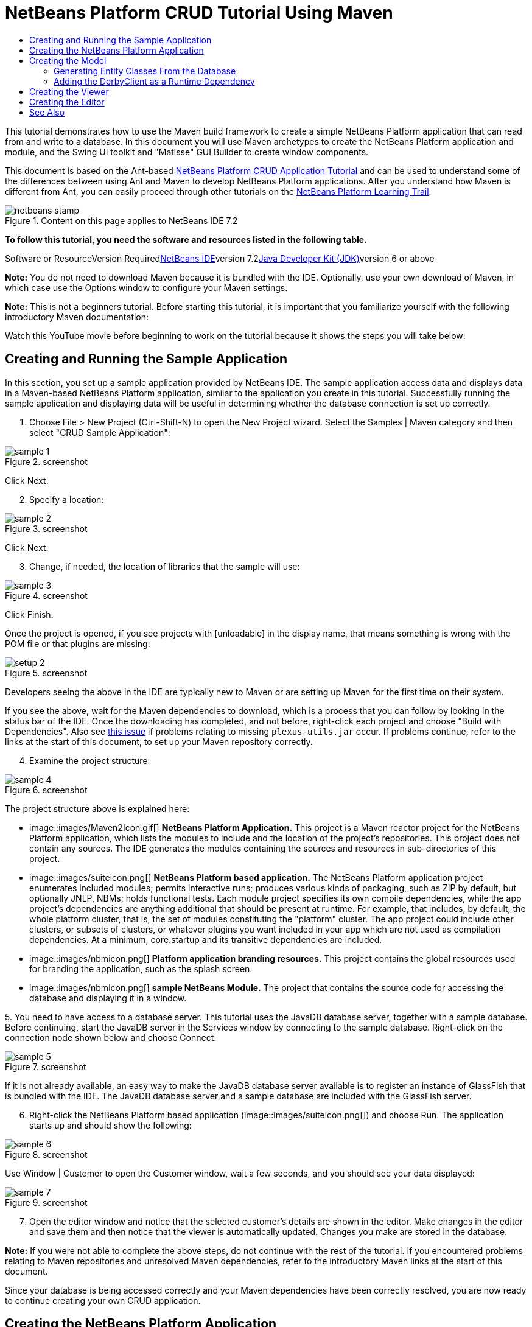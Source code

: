 // 
//     Licensed to the Apache Software Foundation (ASF) under one
//     or more contributor license agreements.  See the NOTICE file
//     distributed with this work for additional information
//     regarding copyright ownership.  The ASF licenses this file
//     to you under the Apache License, Version 2.0 (the
//     "License"); you may not use this file except in compliance
//     with the License.  You may obtain a copy of the License at
// 
//       http://www.apache.org/licenses/LICENSE-2.0
// 
//     Unless required by applicable law or agreed to in writing,
//     software distributed under the License is distributed on an
//     "AS IS" BASIS, WITHOUT WARRANTIES OR CONDITIONS OF ANY
//     KIND, either express or implied.  See the License for the
//     specific language governing permissions and limitations
//     under the License.
//

= NetBeans Platform CRUD Tutorial Using Maven
:jbake-type: platform-tutorial
:jbake-tags: tutorials 
:jbake-status: published
:syntax: true
:source-highlighter: pygments
:toc: left
:toc-title:
:icons: font
:experimental:
:description: NetBeans Platform CRUD Tutorial Using Maven - Apache NetBeans
:keywords: Apache NetBeans Platform, Platform Tutorials, NetBeans Platform CRUD Tutorial Using Maven

This tutorial demonstrates how to use the Maven build framework to create a simple NetBeans Platform application that can read from and write to a database. In this document you will use Maven archetypes to create the NetBeans Platform application and module, and the Swing UI toolkit and "Matisse" GUI Builder to create window components.

This document is based on the Ant-based link:nbm-crud.html[+NetBeans Platform CRUD Application Tutorial+] and can be used to understand some of the differences between using Ant and Maven to develop NetBeans Platform applications. After you understand how Maven is different from Ant, you can easily proceed through other tutorials on the link:https://netbeans.org/kb/trails/platform.html[+NetBeans Platform Learning Trail+].


image::images/netbeans-stamp.gif[title="Content on this page applies to NetBeans IDE 7.2"]


*To follow this tutorial, you need the software and resources listed in the following table.*

Software or ResourceVersion Requiredlink:http://download.netbeans.org/netbeans/6.9/beta/[+NetBeans IDE+]version 7.2link:http://java.sun.com/javase/downloads/index.jsp[+Java Developer Kit (JDK)+]version 6 or above

*Note:* You do not need to download Maven because it is bundled with the IDE. Optionally, use your own download of Maven, in which case use the Options window to configure your Maven settings.

*Note:* This is [.underline]#not# a beginners tutorial. Before starting this tutorial, it is important that you familiarize yourself with the following introductory Maven documentation:


Watch this YouTube movie before beginning to work on the tutorial because it shows the steps you will take below:


== Creating and Running the Sample Application

In this section, you set up a sample application provided by NetBeans IDE. The sample application access data and displays data in a Maven-based NetBeans Platform application, similar to the application you create in this tutorial. Successfully running the sample application and displaying data will be useful in determining whether the database connection is set up correctly.


[start=1]
1. Choose File > New Project (Ctrl-Shift-N) to open the New Project wizard. Select the Samples | Maven category and then select "CRUD Sample Application":

image::images/sample-1.png[title="screenshot"]

Click Next.


[start=2]
2. Specify a location:

image::images/sample-2.png[title="screenshot"]

Click Next.


[start=3]
3. Change, if needed, the location of libraries that the sample will use:

image::images/sample-3.png[title="screenshot"]

Click Finish.

Once the project is opened, if you see projects with [unloadable] in the display name, that means something is wrong with the POM file or that plugins are missing:

image::images/setup-2.png[title="screenshot"]

Developers seeing the above in the IDE are typically new to Maven or are setting up Maven for the first time on their system.

If you see the above, wait for the Maven dependencies to download, which is a process that you can follow by looking in the status bar of the IDE. Once the downloading has completed, and not before, right-click each project and choose "Build with Dependencies". Also see link:https://netbeans.org/bugzilla/show_bug.cgi?id=205865[+this issue+] if problems relating to missing  ``plexus-utils.jar``  occur. If problems continue, refer to the links at the start of this document, to set up your Maven repository correctly.


[start=4]
4. Examine the project structure:

image::images/sample-4.png[title="screenshot"]

The project structure above is explained here:

* image::images/Maven2Icon.gif[] *NetBeans Platform Application.* This project is a Maven reactor project for the NetBeans Platform application, which lists the modules to include and the location of the project's repositories. This project does not contain any sources. The IDE generates the modules containing the sources and resources in sub-directories of this project.
* image::images/suiteicon.png[] *NetBeans Platform based application.* The NetBeans Platform application project enumerates included modules; permits interactive runs; produces various kinds of packaging, such as ZIP by default, but optionally JNLP, NBMs; holds functional tests. Each module project specifies its own compile dependencies, while the app project's dependencies are anything additional that should be present at runtime. For example, that includes, by default, the whole platform cluster, that is, the set of modules constituting the "platform" cluster. The app project could include other clusters, or subsets of clusters, or whatever plugins you want included in your app which are not used as compilation dependencies. At a minimum, core.startup and its transitive dependencies are included.
* image::images/nbmicon.png[] *Platform application branding resources.* This project contains the global resources used for branding the application, such as the splash screen.
* image::images/nbmicon.png[] *sample NetBeans Module.* The project that contains the source code for accessing the database and displaying it in a window.

[start=5]
5. 
You need to have access to a database server. This tutorial uses the JavaDB database server, together with a sample database. Before continuing, start the JavaDB server in the Services window by connecting to the sample database. Right-click on the connection node shown below and choose Connect:

image::images/sample-5.png[title="screenshot"]

If it is not already available, an easy way to make the JavaDB database server available is to register an instance of GlassFish that is bundled with the IDE. The JavaDB database server and a sample database are included with the GlassFish server.


[start=6]
6. Right-click the NetBeans Platform based application (image::images/suiteicon.png[]) and choose Run. The application starts up and should show the following:

image::images/sample-6.png[title="screenshot"]

Use Window | Customer to open the Customer window, wait a few seconds, and you should see your data displayed:

image::images/sample-7.png[title="screenshot"]


[start=7]
7. Open the editor window and notice that the selected customer's details are shown in the editor. Make changes in the editor and save them and then notice that the viewer is automatically updated. Changes you make are stored in the database.

*Note:* If you were not able to complete the above steps, do not continue with the rest of the tutorial. If you encountered problems relating to Maven repositories and unresolved Maven dependencies, refer to the introductory Maven links at the start of this document.

Since your database is being accessed correctly and your Maven dependencies have been correctly resolved, you are now ready to continue creating your own CRUD application.


== Creating the NetBeans Platform Application

In this section you use the New Project wizard to create a NetBeans Platform application from a Maven archetype.


[start=1]
1. If it is still open, close the sample application you created in the previous section. You do not need the sample anymore and leaving it open may cause confusion while you work on your real application.


[start=2]
2. Choose File > New Project (Ctrl-Shift-N) to open the New Project wizard. Select NetBeans Application from the Maven category:

image::images/pic1.png[title="screenshot"]

Click Next.


[start=3]
3. Type *MavenPlatformCRUDApp* for the Project Name and set the Project Location:

image::images/pic2.png[title="screenshot"]

Click Next.


[start=4]
4. Select the version of the NetBeans APIs you'd like to use and type the name of a NetBeans module that you'd like to be created together with the application, in this case *MavenPlatformCRUDApp-dbaccess*:

image::images/pic3.png[title="screenshot"]

Click Finish.

Depending on the availability of JARs as specified by Maven dependencies in your repository, the IDE will spend some time downloading Maven dependencies. Once the downloading of Maven dependencies is completed, you should see the following:

image::images/pic4.png[title="screenshot"]

The above project structure is explained here:

* image::images/Maven2Icon.gif[] *app.* This project is a Maven reactor project for the NetBeans Platform application, which lists the modules to include and the location of the project's repositories. This project does not contain any sources. The IDE generates the modules containing the sources and resources in sub-directories of this project.
* image::images/nbmicon.png[] *branding.* This project contains the global resources used for branding the application, such as the splash screen.
* image::images/nbmicon.png[] *dbaccess.* The project that will contain the Java sources you will create in the next section.
* image::images/suiteicon.png[] *parent.* The NetBeans Platform application project enumerates included modules; permits interactive runs; produces various kinds of packaging, such as ZIP by default, but optionally JNLP, NBMs; holds functional tests. Each module project specifies its own compile dependencies, while the app project's dependencies are anything additional that should be present at runtime. For example, that includes, by default, the whole platform cluster, that is, the set of modules constituting the "platform" cluster. The app project could include other clusters, or subsets of clusters, or whatever plugins you want included in your app which are not used as compilation dependencies. At a minimum, core.startup and its transitive dependencies are included.

[start=5]
5. 
Right-click the "parent" project and choose "Build with Dependencies". After the process has completed, right-click the "app" project and choose Run. You should see the default splash screen and then the main window of the application:

image::images/result-1.png[]

You have successfully set up the application and are now ready to begin generating the application's model classes.


== Creating the Model

In this section you generate Java Persistence API (JPA) entity classes from tables in the Java DB database. To create the entity classes and to use JPA in your application, you need to have access to a database server and the JPA persistence provider libraries.

Though this tutorial uses the JavaDB database server, you can later configure the application to use other database servers.


=== Generating Entity Classes From the Database

In this section you use a wizard to generate entity classes in the *dbaccess* module.


[start=1]
1. Right-click the Source Packages of the *dbaccess* module and choose New > Other. Select Entity Classes from Database in the Persistence category:

image::images/generate-1.png[title="screenshot"]

Click Next.


[start=2]
2. Select the Java DB sample database from the Database Connection drop-down list. Select the Customer table from the Available Tables list and click Add. When you click Add, the related tables, such as DiscountCode, which could vary depending on your version of the database, are also added to the list of Selected Tables list:

image::images/generate-2.png[title="screenshot"]

Click Next.


[start=3]
3. Leave the package name as suggested, that is, *com.mycompany.mavenplatformcrudapp*. Make sure that the Create Perisistence Unit and Generate Named Query Annotations are selected:

image::images/generate-3.png[title="screenshot"]


[start=4]
4. Click Finish. When you click Finish, the IDE generates an entity class for each selected table. The IDE also generates the  ``persistence.xml``  file in the  ``META-INF``  package under the Other Sources node in the  ``src/main/resources``  directory:

image::images/generate-4.png[title="screenshot"]


[start=5]
5. Right-click the *dbaccess* module and choose Build. Depending on their availability in your repository, several JARs may now start to be downloaded.


=== Adding the DerbyClient as a Runtime Dependency

In this section you will add  ``derbyclient.jar``  library as a dependency.


[start=1]
1. Right-click the Dependencies node of the *dbaccess* module and choose Add Dependency:

image::images/derby-1.png[title="screenshot"]

The Add Library dialog appears.


[start=2]
2. Specify the library by typing *org.apache.derby* for the "Group ID", *derbyclient* for the "Artifact ID", select *runtime* from the Scope drop-down, and choose the latest version available:

image::images/derby-3.png[title="screenshot"]

Notice that you can use code completion to help you throughout the above dialog:

image::images/derby-2.png[title="screenshot"]

Click Add.


[start=3]
3. Expand the Runtime Dependencies node in the Projects window and you can see that the  ``derbyclient``  library is listed as a dependency:

image::images/derby-4.png[title="screenshot"]

You have now registered the Derby database dependency for your module.

In this section, you created a module that now contains entity classes for the tables you'd like to access, together with a  ``persistence.xml``  file providing the data access information, and new dependency declarations in the project's POM file.


== Creating the Viewer

In this section, we create a simple prototype GUI component that accesses our data and displays it.


[start=1]
1. Right-click the *dbaccess* module and choose New | Window. Define the window to be opened in the "explorer" position and let it open when the application starts:

image::images/new-window-1.png[title="screenshot"]

Click Next.


[start=2]
2. Set "Viewer" as the class name prefix.

image::images/new-window-2.png[title="screenshot"]

Click Finish.


[start=3]
3. In the Source tab of the new window, redefine the constructor as follows:


[source,java]
----

public ViewerTopComponent() {

    initComponents();

    setName(Bundle.CTL_ViewerTopComponent());
    setToolTipText(Bundle.HINT_ViewerTopComponent());

    setLayout(new BorderLayout());
    JTextArea area = new JTextArea();
    add(area, BorderLayout.CENTER);

    EntityManager entityManager = Persistence.createEntityManagerFactory("com.mycompany_MavenPlatformCRUDApp-dbaccess_nbm_1.0-SNAPSHOTPU").createEntityManager();
    Query query = entityManager.createNamedQuery("Customer.findAll");
    List<Customer> resultList = query.getResultList();
    for (Customer c : resultList) {
        area.append(c.getName() + " (" + c.getCity() + ")" + "\n");
    }

}
----


[start=4]
4. Right-click in the editor and choose Fix Imports (Ctrl-Shift-I). Make the choices below in the dialog that appears:

image::images/dep-1.png[title="screenshot"]

Click OK. The import statements at the top of the class should now be as follows:


[source,java]
----

import java.awt.BorderLayout;
import java.util.List;
import javax.persistence.EntityManager;
import javax.persistence.Persistence;
import javax.persistence.Query;
import javax.swing.JTextArea;
import org.netbeans.api.settings.ConvertAsProperties;
import org.openide.awt.ActionID;
import org.openide.awt.ActionReference;
import org.openide.util.NbBundle.Messages;
import org.openide.windows.TopComponent;
----


[start=5]
5. Right-click the *parent* project and choose Clean. Right-click the *app* project and choose Build with Dependencies and, once the process has completed, right-click it again and choose Run.

After the splash screen is shown, you should see this:

image::images/result-2.png[title="screenshot"]

The simple prototype is finished. You're using very few NetBeans APIs at the moment, but you're able to retrieve data from your database and display it in your view component.


== Creating the Editor

In this section, you add the start of an editor module to the application. You then continue with the instructions in the Ant based NetBeans Platform application tutorial to set up and listen to the selection and populate the editor with objects found there.


[start=1]
1. In the New Project dialog, choose NetBeans Module in the Maven category:

image::images/new-editor-1.png[title="screenshot"]

Click Next.


[start=2]
2. Name the module *MavenPlatformCRUDApp-editor*. On the next page, set the project location to the folder where the other modules are found, which is within the *parent* folder. Click Next.


[start=3]
3. Deselect the OSGi checkbox:

image::images/new-editor-2.png[title="screenshot"]

Click Finish. Because you set the project location to be the folder where the *parent* project is found, you see that the new module is created and visible within the *parent* project:

image::images/new-editor-3.png[title="screenshot"]


[start=4]
4. Though the new module is now part of the *parent* project, it is not part of the *app* project yet. Therefore, when you run the application, your module will currently not be included. Let's include it now. In the *app* project, right-click Dependencies, click Add Dependency, select the Open Projects tab, and choose the *editor* module.

[start=5]
5. 
In the same way as you did in the previous section, create a new window, in the *editor* module. This time, it should be opened at start up in the "editor" position, with "Editor" as its class name prefix.


[start=6]
6. Right-click the *parent* project and choose Clean. Right-click the *app* project and choose Build with Dependencies and, once the process has completed, right-click it again and choose Run.

After the splash screen is shown, you should see this:

image::images/new-editor-4.png[title="screenshot"]


[start=7]
7. Now that you have completed the steps above, you can refer to the Ant-based link:nbm-crud.html[+NetBeans Platform CRUD Application Tutorial+], since all the Java code in that tutorial is applicable to the application you are creating here.

You have a basic understanding of how developing with Maven is different from Ant. You can easily proceed through other tutorials on the link:https://netbeans.org/kb/trails/platform.html[+NetBeans Platform Learning Trail+] and apply them to your Maven scenarios.

 link:https://netbeans.org/about/contact_form.html?to=3&subject=Feedback:%20NetBeans%20Platform%20CRUD%20Application%20Using%20Maven%207.2[+ Send Us Your Feedback+]

 


== See Also

This concludes the CRUD Tutorial. This document has described how to use the Maven build framework to create a new NetBeans Platform application with CRUD functionality. For more information about creating and developing applications, see the following resources.

* link:https://netbeans.org/kb/trails/platform.html[+NetBeans Platform Learning Trail+]
* link:http://bits.netbeans.org/dev/javadoc/[+NetBeans API Javadoc+]

If you have any questions about the NetBeans Platform, feel free to write to the mailing list, dev@platform.netbeans.org, or view the link:https://netbeans.org/projects/platform/lists/dev/archive[+NetBeans Platform mailing list archive+].

